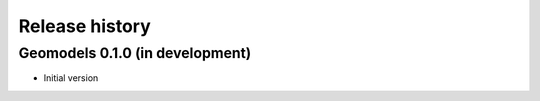 Release history
===============

Geomodels 0.1.0 (in development)
--------------------------------

* Initial version

